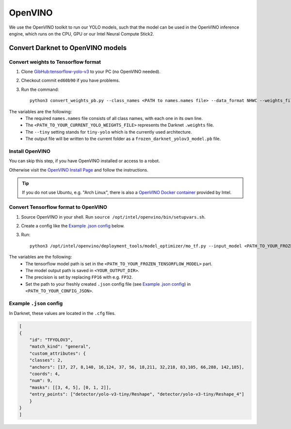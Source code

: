 =========
OpenVINO
=========

We use the OpenVINO toolkit to run our YOLO models, such that the model can be used in the OpenVINO inference engine, which runs on the CPU, GPU or our Intel Neural Compute Stick2.

Convert Darknet to OpenVINO models
==================================

Convert weights to Tensorflow format
------------------------------------
1. Clone `GibHub:tensorflow-yolo-v3 <https://github.com/mystic123/tensorflow-yolo-v3>`_ to your PC (no OpenVINO needed).
2. Checkout commit ``ed60b90`` if you have problems.
3. Run the command::

    python3 convert_weights_pb.py --class_names <PATH to names.names file> --data_format NHWC --weights_file <PATH_TO_YOUR_CURRENT_YOLO_WEIGHTS_FILE> --tiny

The variables are the following:
   - The required ``names.names`` file consists of all class names, with each one in its own line.
   - The ``<PATH_TO_YOUR_CURRENT_YOLO_WEIGHTS_FILE>`` represents the Darknet ``.weights`` file.
   - The ``--tiny`` setting stands for ``tiny-yolo`` which is the currently used architecture.
   - The output file will be written to the current folder as a ``frozen_darknet_yolov3_model.pb`` file.


Install OpenVINO
----------------
You can skip this step, if you have OpenVINO installed or access to a robot.

Otherwise visit the `OpenVINO Install Page <https://docs.openvinotoolkit.org/latest/_docs_install_guides_installing_openvino_linux.html>`_ and follow the instructions.


.. Tip:: If you do not use Ubuntu, e.g. "Arch Linux", there is also a `OpenVINO Docker container <https://docs.openvinotoolkit.org/latest/openvino_docs_install_guides_installing_openvino_docker_linux.html>`_ provided by Intel.


Convert Tensorflow format to OpenVINO
-------------------------------------
1. Source OpenVINO in your shell. Run ``source /opt/intel/openvino/bin/setupvars.sh``.
2. Create a config like the `Example .json config`_ below.
3. Run::

    python3 /opt/intel/openvino/deployment_tools/model_optimizer/mo_tf.py --input_model <PATH_TO_YOUR_FROZEN_TENSORFLOW_MODEL> --output_dir <YOUR_OUTPUT_DIR> --data_type FP16 --batch 1 --tensorflow_use_custom_operations_config <PATH_TO_YOUR_CONFIG_JSON>

The variables are the following:
   - The tensorflow model path is set in the ``<PATH_TO_YOUR_FROZEN_TENSORFLOW_MODEL>`` part.
   - The model output path is saved in ``<YOUR_OUTPUT_DIR>``.
   - The precision is set by replacing ``FP16`` with e.g. ``FP32``.
   - Set the path to your freshly created ``.json`` config file (see `Example .json config`_) in ``<PATH_TO_YOUR_CONFIG_JSON>``.

Example ``.json`` config
------------------------

In Darknet, these values are located in the ``.cfg`` files.

.. code-block:: json

    [
    {
        "id": "TFYOLOV3",
        "match_kind": "general",
        "custom_attributes": {
        "classes": 2,
        "anchors": [17, 27, 8,140, 16,124, 37, 56, 18,211, 32,218, 83,105, 66,288, 142,185],
        "coords": 4,
        "num": 9,
        "masks": [[3, 4, 5], [0, 1, 2]],
        "entry_points": ["detector/yolo-v3-tiny/Reshape", "detector/yolo-v3-tiny/Reshape_4"]
        }
    }
    ]
